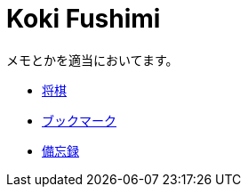 = Koki Fushimi

メモとかを適当においてます。

* link:shogi/index.html[将棋]
* link:bookmark/index.html[ブックマーク]
* link:memo/index.html[備忘録]